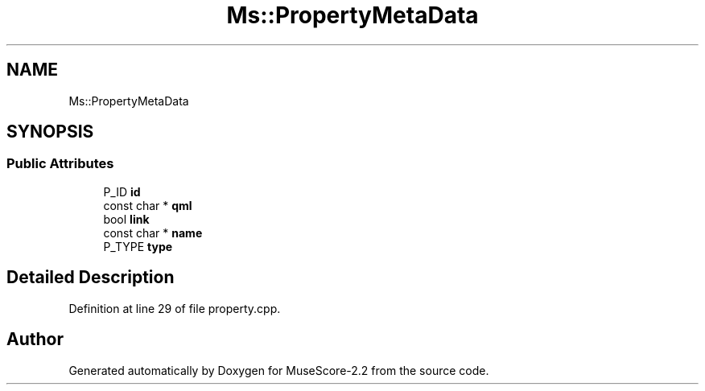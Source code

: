 .TH "Ms::PropertyMetaData" 3 "Mon Jun 5 2017" "MuseScore-2.2" \" -*- nroff -*-
.ad l
.nh
.SH NAME
Ms::PropertyMetaData
.SH SYNOPSIS
.br
.PP
.SS "Public Attributes"

.in +1c
.ti -1c
.RI "P_ID \fBid\fP"
.br
.ti -1c
.RI "const char * \fBqml\fP"
.br
.ti -1c
.RI "bool \fBlink\fP"
.br
.ti -1c
.RI "const char * \fBname\fP"
.br
.ti -1c
.RI "P_TYPE \fBtype\fP"
.br
.in -1c
.SH "Detailed Description"
.PP 
Definition at line 29 of file property\&.cpp\&.

.SH "Author"
.PP 
Generated automatically by Doxygen for MuseScore-2\&.2 from the source code\&.

